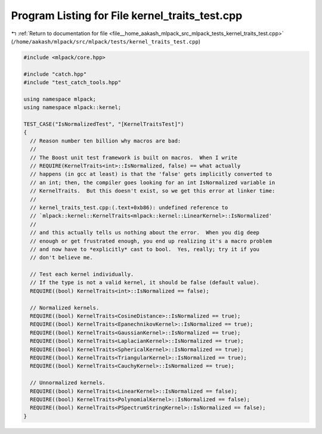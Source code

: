 
.. _program_listing_file__home_aakash_mlpack_src_mlpack_tests_kernel_traits_test.cpp:

Program Listing for File kernel_traits_test.cpp
===============================================

|exhale_lsh| :ref:`Return to documentation for file <file__home_aakash_mlpack_src_mlpack_tests_kernel_traits_test.cpp>` (``/home/aakash/mlpack/src/mlpack/tests/kernel_traits_test.cpp``)

.. |exhale_lsh| unicode:: U+021B0 .. UPWARDS ARROW WITH TIP LEFTWARDS

.. code-block:: cpp

   
   #include <mlpack/core.hpp>
   
   #include "catch.hpp"
   #include "test_catch_tools.hpp"
   
   using namespace mlpack;
   using namespace mlpack::kernel;
   
   TEST_CASE("IsNormalizedTest", "[KernelTraitsTest]")
   {
     // Reason number ten billion why macros are bad:
     //
     // The Boost unit test framework is built on macros.  When I write
     // REQUIRE(KernelTraits<int>::IsNormalized, false) == what actually
     // happens (in gcc at least) is that the 'false' gets implicitly converted to
     // an int; then, the compiler goes looking for an int IsNormalized variable in
     // KernelTraits.  But this doesn't exist, so we get this error at linker time:
     //
     // kernel_traits_test.cpp:(.text+0xb86): undefined reference to
     // `mlpack::kernel::KernelTraits<mlpack::kernel::LinearKernel>::IsNormalized'
     //
     // and this actually tells us nothing about the error.  When you dig deep
     // enough or get frustrated enough, you end up realizing it's a macro problem
     // and now have to *explicitly* cast to bool.  Yes, really; try it if you
     // don't believe me.
   
     // Test each kernel individually.
     // If the type is not a valid kernel, it should be false (default value).
     REQUIRE((bool) KernelTraits<int>::IsNormalized == false);
   
     // Normalized kernels.
     REQUIRE((bool) KernelTraits<CosineDistance>::IsNormalized == true);
     REQUIRE((bool) KernelTraits<EpanechnikovKernel>::IsNormalized == true);
     REQUIRE((bool) KernelTraits<GaussianKernel>::IsNormalized == true);
     REQUIRE((bool) KernelTraits<LaplacianKernel>::IsNormalized == true);
     REQUIRE((bool) KernelTraits<SphericalKernel>::IsNormalized == true);
     REQUIRE((bool) KernelTraits<TriangularKernel>::IsNormalized == true);
     REQUIRE((bool) KernelTraits<CauchyKernel>::IsNormalized == true);
   
     // Unnormalized kernels.
     REQUIRE((bool) KernelTraits<LinearKernel>::IsNormalized == false);
     REQUIRE((bool) KernelTraits<PolynomialKernel>::IsNormalized == false);
     REQUIRE((bool) KernelTraits<PSpectrumStringKernel>::IsNormalized == false);
   }
